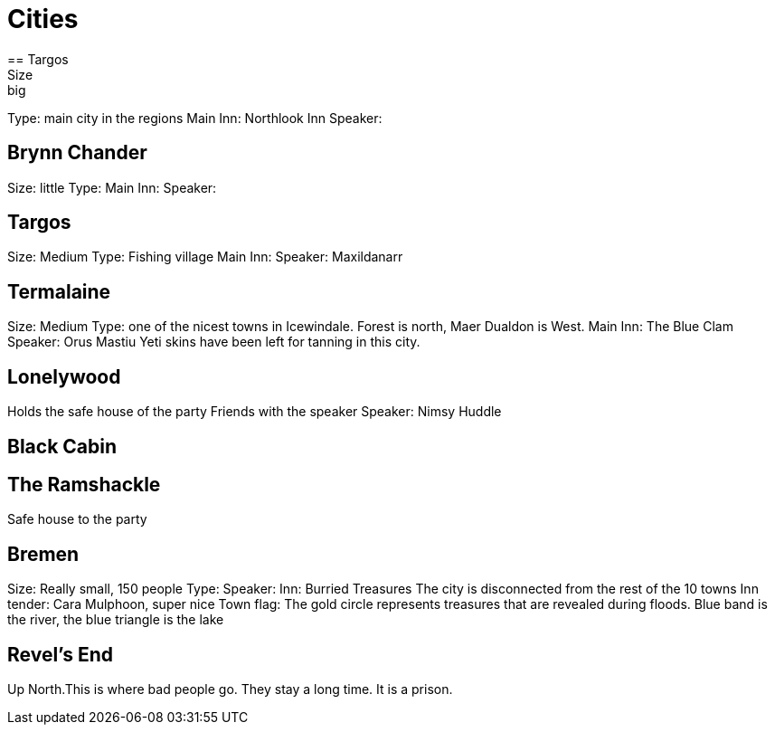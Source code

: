 = Cities
== Targos
Size: big
Type: main city in the regions
Main Inn: Northlook Inn
Speaker:

== Brynn Chander
Size: little
Type:
Main Inn:
Speaker:

== Targos
Size: Medium
Type: Fishing village
Main Inn:
Speaker: Maxildanarr

== Termalaine
Size: Medium
Type: one of the nicest towns in Icewindale. Forest is north, Maer Dualdon is West.
Main Inn: The Blue Clam
Speaker: Orus Mastiu
Yeti skins have been left for tanning in this city.

== Lonelywood
Holds the safe house of the party
Friends with the speaker
Speaker: Nimsy Huddle

== Black Cabin

== The Ramshackle
Safe house to the party

== Bremen
Size: Really small, 150 people
Type:
Speaker:
Inn: Burried Treasures
The city is disconnected from the rest of the 10 towns
Inn tender: Cara Mulphoon, super nice
Town flag: The gold circle represents treasures that are revealed during floods. Blue band is the river, the blue triangle is the lake

== Revel's End
Up North.This is where bad people go. They stay a long time. It is a prison.

